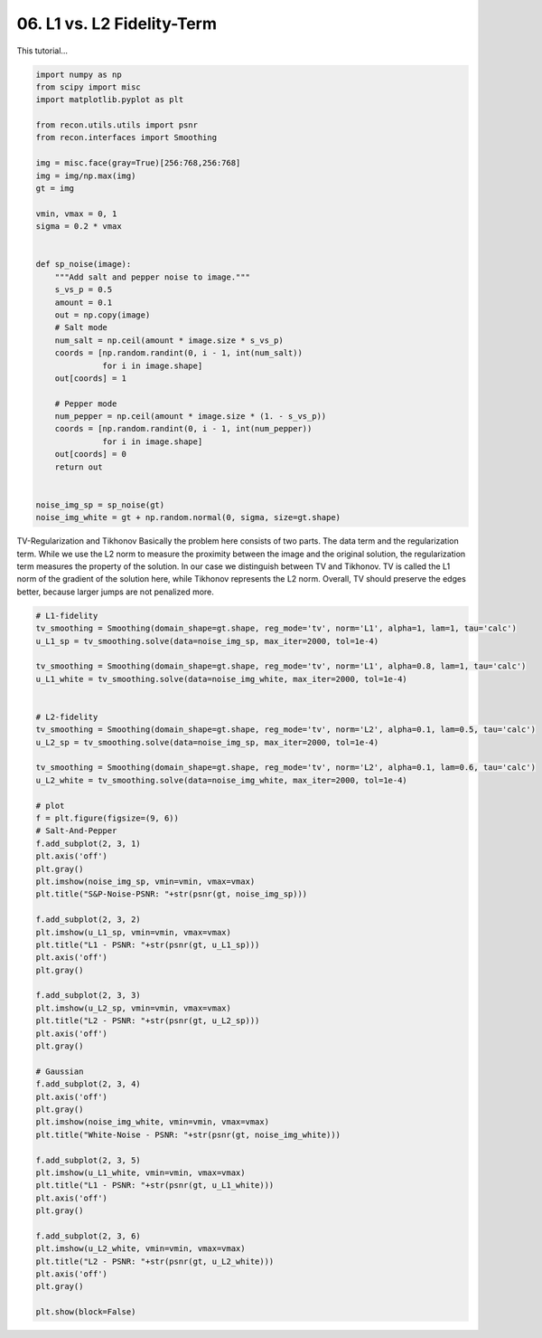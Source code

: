 
.. DO NOT EDIT.
.. THIS FILE WAS AUTOMATICALLY GENERATED BY SPHINX-GALLERY.
.. TO MAKE CHANGES, EDIT THE SOURCE PYTHON FILE:
.. "tutorials/datafidelity_L1_vs_L2.py"
.. LINE NUMBERS ARE GIVEN BELOW.

.. only:: html

    .. note::
        :class: sphx-glr-download-link-note

        Click :ref:`here <sphx_glr_download_tutorials_datafidelity_L1_vs_L2.py>`
        to download the full example code

.. rst-class:: sphx-glr-example-title

.. _sphx_glr_tutorials_datafidelity_L1_vs_L2.py:


06. L1 vs. L2 Fidelity-Term
===========================
This tutorial...

.. GENERATED FROM PYTHON SOURCE LINES 7-44

.. code-block:: default

    import numpy as np
    from scipy import misc
    import matplotlib.pyplot as plt

    from recon.utils.utils import psnr
    from recon.interfaces import Smoothing

    img = misc.face(gray=True)[256:768,256:768]
    img = img/np.max(img)
    gt = img

    vmin, vmax = 0, 1
    sigma = 0.2 * vmax


    def sp_noise(image):
        """Add salt and pepper noise to image."""
        s_vs_p = 0.5
        amount = 0.1
        out = np.copy(image)
        # Salt mode
        num_salt = np.ceil(amount * image.size * s_vs_p)
        coords = [np.random.randint(0, i - 1, int(num_salt))
                  for i in image.shape]
        out[coords] = 1

        # Pepper mode
        num_pepper = np.ceil(amount * image.size * (1. - s_vs_p))
        coords = [np.random.randint(0, i - 1, int(num_pepper))
                  for i in image.shape]
        out[coords] = 0
        return out


    noise_img_sp = sp_noise(gt)
    noise_img_white = gt + np.random.normal(0, sigma, size=gt.shape)





.. rst-class:: sphx-glr-script-out

 Out:

 .. code-block:: none

    /Users/lucasplagwitz/git_projects/recon/tutorials/datafidelity_L1_vs_L2.py:31: FutureWarning: Using a non-tuple sequence for multidimensional indexing is deprecated; use `arr[tuple(seq)]` instead of `arr[seq]`. In the future this will be interpreted as an array index, `arr[np.array(seq)]`, which will result either in an error or a different result.
      out[coords] = 1
    /Users/lucasplagwitz/git_projects/recon/tutorials/datafidelity_L1_vs_L2.py:37: FutureWarning: Using a non-tuple sequence for multidimensional indexing is deprecated; use `arr[tuple(seq)]` instead of `arr[seq]`. In the future this will be interpreted as an array index, `arr[np.array(seq)]`, which will result either in an error or a different result.
      out[coords] = 0




.. GENERATED FROM PYTHON SOURCE LINES 45-56

TV-Regularization and Tikhonov
Basically the problem here consists of two parts.
The data term and the regularization term.
While we use the L2 norm to measure the proximity
between the image and the original solution, the regularization
term measures the property of the solution. In our case we distinguish
between TV and Tikhonov.
TV is called the L1 norm of the gradient of the solution here,
while Tikhonov represents the L2 norm. Overall, TV should preserve
the edges better, because larger jumps are not penalized more.


.. GENERATED FROM PYTHON SOURCE LINES 56-113

.. code-block:: default


    # L1-fidelity
    tv_smoothing = Smoothing(domain_shape=gt.shape, reg_mode='tv', norm='L1', alpha=1, lam=1, tau='calc')
    u_L1_sp = tv_smoothing.solve(data=noise_img_sp, max_iter=2000, tol=1e-4)

    tv_smoothing = Smoothing(domain_shape=gt.shape, reg_mode='tv', norm='L1', alpha=0.8, lam=1, tau='calc')
    u_L1_white = tv_smoothing.solve(data=noise_img_white, max_iter=2000, tol=1e-4)


    # L2-fidelity
    tv_smoothing = Smoothing(domain_shape=gt.shape, reg_mode='tv', norm='L2', alpha=0.1, lam=0.5, tau='calc')
    u_L2_sp = tv_smoothing.solve(data=noise_img_sp, max_iter=2000, tol=1e-4)

    tv_smoothing = Smoothing(domain_shape=gt.shape, reg_mode='tv', norm='L2', alpha=0.1, lam=0.6, tau='calc')
    u_L2_white = tv_smoothing.solve(data=noise_img_white, max_iter=2000, tol=1e-4)

    # plot
    f = plt.figure(figsize=(9, 6))
    # Salt-And-Pepper
    f.add_subplot(2, 3, 1)
    plt.axis('off')
    plt.gray()
    plt.imshow(noise_img_sp, vmin=vmin, vmax=vmax)
    plt.title("S&P-Noise-PSNR: "+str(psnr(gt, noise_img_sp)))

    f.add_subplot(2, 3, 2)
    plt.imshow(u_L1_sp, vmin=vmin, vmax=vmax)
    plt.title("L1 - PSNR: "+str(psnr(gt, u_L1_sp)))
    plt.axis('off')
    plt.gray()

    f.add_subplot(2, 3, 3)
    plt.imshow(u_L2_sp, vmin=vmin, vmax=vmax)
    plt.title("L2 - PSNR: "+str(psnr(gt, u_L2_sp)))
    plt.axis('off')
    plt.gray()

    # Gaussian
    f.add_subplot(2, 3, 4)
    plt.axis('off')
    plt.gray()
    plt.imshow(noise_img_white, vmin=vmin, vmax=vmax)
    plt.title("White-Noise - PSNR: "+str(psnr(gt, noise_img_white)))

    f.add_subplot(2, 3, 5)
    plt.imshow(u_L1_white, vmin=vmin, vmax=vmax)
    plt.title("L1 - PSNR: "+str(psnr(gt, u_L1_white)))
    plt.axis('off')
    plt.gray()

    f.add_subplot(2, 3, 6)
    plt.imshow(u_L2_white, vmin=vmin, vmax=vmax)
    plt.title("L2 - PSNR: "+str(psnr(gt, u_L2_white)))
    plt.axis('off')
    plt.gray()

    plt.show(block=False)



.. image:: /tutorials/images/sphx_glr_datafidelity_L1_vs_L2_001.png
    :alt: S&P-Noise-PSNR: 15.27, L1 - PSNR: 28.5, L2 - PSNR: 22.73, White-Noise - PSNR: 13.97, L1 - PSNR: 23.91, L2 - PSNR: 24.69
    :class: sphx-glr-single-img


.. rst-class:: sphx-glr-script-out

 Out:

 .. code-block:: none

     Early stopping.
     Early stopping.
     Early stopping.
     Early stopping.





.. rst-class:: sphx-glr-timing

   **Total running time of the script:** ( 2 minutes  43.014 seconds)


.. _sphx_glr_download_tutorials_datafidelity_L1_vs_L2.py:


.. only :: html

 .. container:: sphx-glr-footer
    :class: sphx-glr-footer-example



  .. container:: sphx-glr-download sphx-glr-download-python

     :download:`Download Python source code: datafidelity_L1_vs_L2.py <datafidelity_L1_vs_L2.py>`



  .. container:: sphx-glr-download sphx-glr-download-jupyter

     :download:`Download Jupyter notebook: datafidelity_L1_vs_L2.ipynb <datafidelity_L1_vs_L2.ipynb>`


.. only:: html

 .. rst-class:: sphx-glr-signature

    `Gallery generated by Sphinx-Gallery <https://sphinx-gallery.github.io>`_
